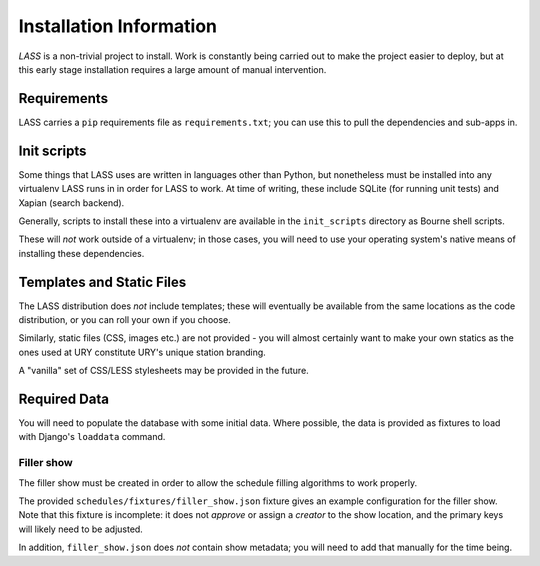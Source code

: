 .. _installation:

========================
Installation Information
========================

.. sectionauthor:: Matt Windsor <matt.windsor@ury.org.uk>

*LASS* is a non-trivial project to install.  Work is constantly being
carried out to make the project easier to deploy, but at this early
stage installation requires a large amount of manual intervention.

Requirements
============

LASS carries a ``pip`` requirements file as ``requirements.txt``;
you can use this to pull the dependencies and sub-apps in.

Init scripts
============

Some things that LASS uses are written in languages other than Python,
but nonetheless must be installed into any virtualenv LASS runs in in
order for LASS to work.  At time of writing, these include SQLite (for
running unit tests) and Xapian (search backend).

Generally, scripts to install these into a virtualenv are available in
the ``init_scripts`` directory as Bourne shell scripts.

These will *not* work outside of a virtualenv; in those cases, you
will need to use your operating system's native means of installing
these dependencies.

Templates and Static Files
==========================

The LASS distribution does *not* include templates; these will
eventually be available from the same locations as the code
distribution, or you can roll your own if you choose.

Similarly, static files (CSS, images etc.) are not provided - you will
almost certainly want to make your own statics as the ones used at URY
constitute URY's unique station branding.

A "vanilla" set of CSS/LESS stylesheets may be provided in the future.

Required Data
=============

You will need to populate the database with some initial data. Where
possible, the data is provided as fixtures to load with Django's
``loaddata`` command.

Filler show
-----------

The filler show must be created in order to allow the schedule
filling algorithms to work properly.

The provided ``schedules/fixtures/filler_show.json`` fixture gives
an example configuration for the filler show.  Note that this
fixture is incomplete: it does not *approve* or assign a *creator*
to the show location, and the primary keys will likely need to be
adjusted.

In addition, ``filler_show.json`` does *not* contain show metadata;
you will need to add that manually for the time being.
